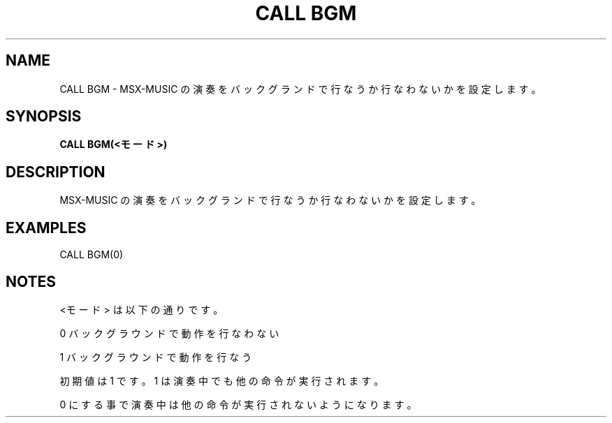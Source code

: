 .TH "CALL BGM" "1" "2025-05-29" "MSX-BASIC" "User Commands"
.SH NAME
CALL BGM \- MSX-MUSIC の演奏をバックグランドで
行なうか行なわないかを設定します。

.SH SYNOPSIS
.B CALL BGM(<モード>)

.SH DESCRIPTION
.PP
MSX-MUSIC の演奏をバックグランドで
行なうか行なわないかを設定します。

.SH EXAMPLES
.PP
CALL BGM(0)

.SH NOTES
.PP
.PP
<モード> は以下の通りです。
.PP
    0 バックグラウンドで動作を行なわない
.PP
    1 バックグラウンドで動作を行なう
.PP
初期値は 1 です。1 は演奏中でも他の命令が実行されます。
.PP
0 にする事で演奏中は他の命令が実行されないようになります。